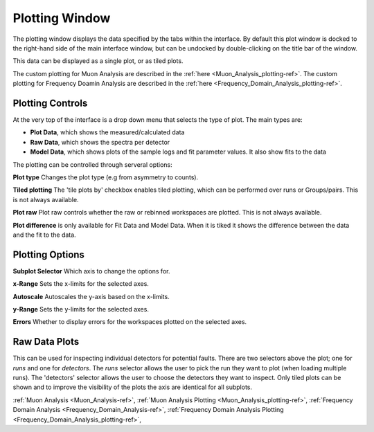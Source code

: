 .. _muon_plotting_window-ref:

Plotting Window
-----------------

.. image::  ../../images/muon_plotting_window.png
   :align: right
   :width: 350px


The plotting window displays the data specified by the tabs within the interface.
By default this plot window is docked to the right-hand side of the main interface window, but can be undocked by
double-clicking on the title bar of the window.

This data can be displayed as a single plot, or as tiled plots.

The custom plotting for Muon Analysis are described in the :ref:`here <Muon_Analysis_plotting-ref>`.
The custom plotting for Frequency Doamin Analysis are described in the :ref:`here <Frequency_Domain_Analysis_plotting-ref>`.

Plotting Controls
^^^^^^^^^^^^^^^^^
At the very top of the interface is a drop down menu that selects the type of plot.
The main types are:

- **Plot Data**, which shows the measured/calculated data
- **Raw Data**, which shows the spectra per detector
- **Model Data**, which shows plots of the sample logs and fit parameter values. It also show fits to the data

The plotting can be controlled through serveral options:

**Plot type** Changes the plot type (e.g from asymmetry to counts).

**Tiled plotting** The 'tile plots by' checkbox enables tiled plotting, which can be performed over runs or Groups/pairs.
This is not always available.

**Plot raw** Plot raw controls whether the raw or rebinned workspaces are plotted.
This is not always available.

**Plot difference** is only available for Fit Data and Model Data.
When it is tiked it shows the difference between the data and the fit to the data.

.. image::  ../../images/muon_plotting_window_tiled.png
   :width: 350px
   :align: right

Plotting Options
^^^^^^^^^^^^^^^^^
.. image::  ../../images/muon_plotting_window_options.png
   :height: 40px

**Subplot Selector** Which axis to change the options for.

**x-Range** Sets the x-limits for the selected axes.

**Autoscale** Autoscales the y-axis based on the x-limits.

**y-Range**  Sets the y-limits for the selected axes.

**Errors** Whether to display errors for the workspaces plotted on the selected axes.


Raw Data Plots
^^^^^^^^^^^^^^

This can be used for inspecting individual detectors for potential faults.
There are two selectors above the plot; one for `runs` and one for `detectors`.
The `runs` selector allows the user to pick the run they want to plot (when loading multiple runs).
The 'detectors' selector allows the user to choose the detectors they want to inspect.
Only tiled plots can be shown and to improve the visibility of the plots the axis are identical for all subplots.

.. image::  ../../images/muon_plotting_raw.png
   :width: 500px

:ref:`Muon Analysis <Muon_Analysis-ref>`,
:ref:`Muon Analysis Plotting <Muon_Analysis_plotting-ref>`,
:ref:`Frequency Domain Analysis <Frequency_Domain_Analysis-ref>`,
:ref:`Frequency Domain Analysis Plotting <Frequency_Domain_Analysis_plotting-ref>`,
